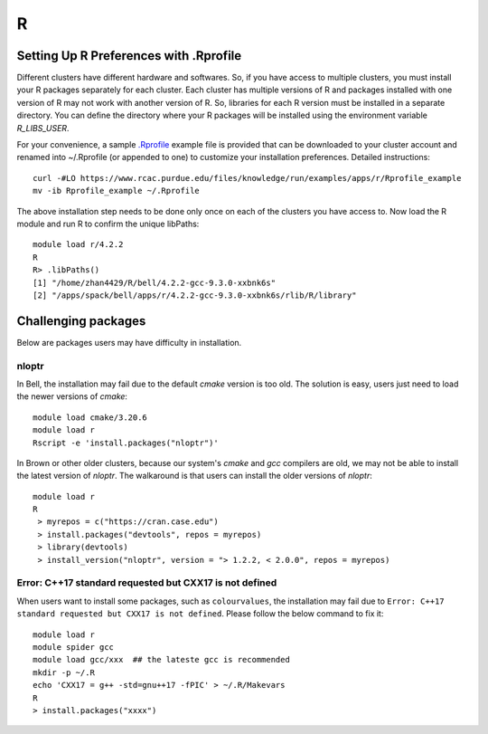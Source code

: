 R
==============================

Setting Up R Preferences with .Rprofile
~~~~~~~~~~~~~~~~~~~~~~~~~~~~~~~~~~~~~~~~~~~
Different clusters have different hardware and softwares. So, if you have access to multiple clusters, you must install your R packages separately for each cluster. Each cluster has multiple versions of R and packages installed with one version of R may not work with another version of R. So, libraries for each R version must be installed in a separate directory. You can define the directory where your R packages will be installed using the environment variable `R_LIBS_USER`. 

For your convenience, a sample `.Rprofile`_ example file is provided that can be downloaded to your cluster account and renamed into ~/.Rprofile (or appended to one) to customize your installation preferences. Detailed instructions::
        
        curl -#LO https://www.rcac.purdue.edu/files/knowledge/run/examples/apps/r/Rprofile_example
        mv -ib Rprofile_example ~/.Rprofile

The above installation step needs to be done only once on each of the clusters you have access to. Now load the R module and run R to confirm the unique libPaths::
        
        module load r/4.2.2
        R
        R> .libPaths()                  
        [1] "/home/zhan4429/R/bell/4.2.2-gcc-9.3.0-xxbnk6s"                 
        [2] "/apps/spack/bell/apps/r/4.2.2-gcc-9.3.0-xxbnk6s/rlib/R/library"

Challenging packages
~~~~~~~~~~~~~~~~~~~~~~~~
Below are packages users may have difficulty in installation.

nloptr
########

In Bell, the installation may fail due to the default `cmake` version is too old. The solution is easy, users just need to load the newer versions of `cmake`::

        module load cmake/3.20.6
        module load r
        Rscript -e 'install.packages("nloptr")'

In Brown or other older clusters, because our system's `cmake` and `gcc` compilers are old, we may not be able to install the latest version of `nloptr`. The walkaround is that users can install the older versions of `nloptr`:: 
      
       module load r
       R
        > myrepos = c("https://cran.case.edu")
        > install.packages("devtools", repos = myrepos)
        > library(devtools)
        > install_version("nloptr", version = "> 1.2.2, < 2.0.0", repos = myrepos)

Error: C++17 standard requested but CXX17 is not defined
########################################################

When users want to install some packages, such as ``colourvalues``, the installation may fail due to ``Error: C++17 standard requested but CXX17 is not defined``. Please follow the below command to fix it::

       module load r
       module spider gcc
       module load gcc/xxx  ## the lateste gcc is recommended
       mkdir -p ~/.R
       echo 'CXX17 = g++ -std=gnu++17 -fPIC' > ~/.R/Makevars
       R
       > install.packages("xxxx")




.. _.Rprofile: https://www.rcac.purdue.edu/files/knowledge/run/examples/apps/r/Rprofile_example 
